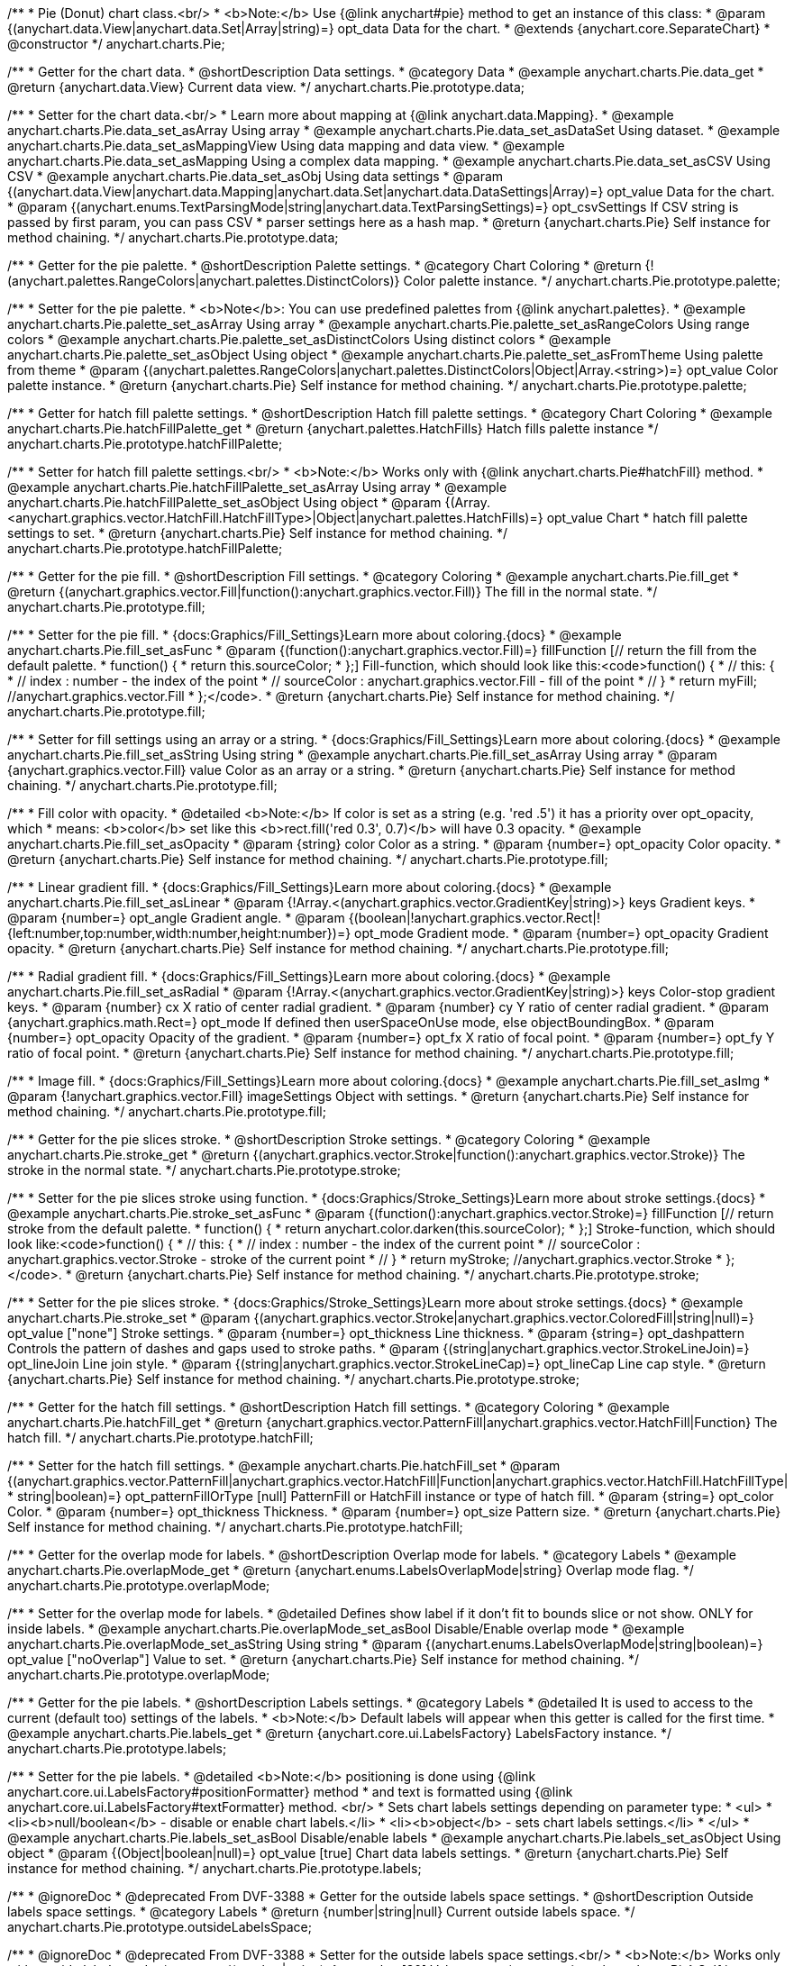 /**
 * Pie (Donut) chart class.<br/>
 * <b>Note:</b> Use {@link anychart#pie} method to get an instance of this class:
 * @param {(anychart.data.View|anychart.data.Set|Array|string)=} opt_data Data for the chart.
 * @extends {anychart.core.SeparateChart}
 * @constructor
 */
anychart.charts.Pie;


//----------------------------------------------------------------------------------------------------------------------
//
//  anychart.charts.Pie.prototype.data;
//
//----------------------------------------------------------------------------------------------------------------------

/**
 * Getter for the chart data.
 * @shortDescription Data settings.
 * @category Data
 * @example anychart.charts.Pie.data_get
 * @return {anychart.data.View} Current data view.
 */
anychart.charts.Pie.prototype.data;

/**
 * Setter for the chart data.<br/>
 * Learn more about mapping at {@link anychart.data.Mapping}.
 * @example anychart.charts.Pie.data_set_asArray Using array
 * @example anychart.charts.Pie.data_set_asDataSet Using dataset.
 * @example anychart.charts.Pie.data_set_asMappingView Using data mapping and data view.
 * @example anychart.charts.Pie.data_set_asMapping Using a complex data mapping.
 * @example anychart.charts.Pie.data_set_asCSV Using CSV
 * @example anychart.charts.Pie.data_set_asObj Using data settings
 * @param {(anychart.data.View|anychart.data.Mapping|anychart.data.Set|anychart.data.DataSettings|Array)=} opt_value Data for the chart.
 * @param {(anychart.enums.TextParsingMode|string|anychart.data.TextParsingSettings)=} opt_csvSettings If CSV string is passed by first param, you can pass CSV
 * parser settings here as a hash map.
 * @return {anychart.charts.Pie} Self instance for method chaining.
 */
anychart.charts.Pie.prototype.data;


//----------------------------------------------------------------------------------------------------------------------
//
//  anychart.charts.Pie.prototype.palette;
//
//----------------------------------------------------------------------------------------------------------------------

/**
 * Getter for the pie palette.
 * @shortDescription Palette settings.
 * @category Chart Coloring
 * @return {!(anychart.palettes.RangeColors|anychart.palettes.DistinctColors)} Color palette instance.
 */
anychart.charts.Pie.prototype.palette;

/**
 * Setter for the pie palette.
 * <b>Note</b>: You can use predefined palettes from {@link anychart.palettes}.
 * @example anychart.charts.Pie.palette_set_asArray Using array
 * @example anychart.charts.Pie.palette_set_asRangeColors Using range colors
 * @example anychart.charts.Pie.palette_set_asDistinctColors Using distinct colors
 * @example anychart.charts.Pie.palette_set_asObject Using object
 * @example anychart.charts.Pie.palette_set_asFromTheme Using palette from theme
 * @param {(anychart.palettes.RangeColors|anychart.palettes.DistinctColors|Object|Array.<string>)=} opt_value Color palette instance.
 * @return {anychart.charts.Pie} Self instance for method chaining.
 */
anychart.charts.Pie.prototype.palette;


//----------------------------------------------------------------------------------------------------------------------
//
//  anychart.charts.Pie.prototype.hatchFillPalette;
//
//----------------------------------------------------------------------------------------------------------------------

/**
 * Getter for hatch fill palette settings.
 * @shortDescription Hatch fill palette settings.
 * @category Chart Coloring
 * @example anychart.charts.Pie.hatchFillPalette_get
 * @return {anychart.palettes.HatchFills} Hatch fills palette instance
 */
anychart.charts.Pie.prototype.hatchFillPalette;

/**
 * Setter for hatch fill palette settings.<br/>
 * <b>Note:</b> Works only with {@link anychart.charts.Pie#hatchFill} method.
 * @example anychart.charts.Pie.hatchFillPalette_set_asArray Using array
 * @example anychart.charts.Pie.hatchFillPalette_set_asObject Using object
 * @param {(Array.<anychart.graphics.vector.HatchFill.HatchFillType>|Object|anychart.palettes.HatchFills)=} opt_value Chart
 * hatch fill palette settings to set.
 * @return {anychart.charts.Pie} Self instance for method chaining.
 */
anychart.charts.Pie.prototype.hatchFillPalette;


//----------------------------------------------------------------------------------------------------------------------
//
//  anychart.charts.Pie.prototype.fill
//
//----------------------------------------------------------------------------------------------------------------------

/**
 * Getter for the pie fill.
 * @shortDescription Fill settings.
 * @category Coloring
 * @example anychart.charts.Pie.fill_get
 * @return {(anychart.graphics.vector.Fill|function():anychart.graphics.vector.Fill)} The fill in the normal state.
 */
anychart.charts.Pie.prototype.fill;

/**
 * Setter for the pie fill.
 * {docs:Graphics/Fill_Settings}Learn more about coloring.{docs}
 * @example anychart.charts.Pie.fill_set_asFunc
 * @param {(function():anychart.graphics.vector.Fill)=} fillFunction [// return the fill from the default palette.
 * function() {
 *   return this.sourceColor;
 * };] Fill-function, which should look like this:<code>function() {
 *  //  this: {
 *  //  index : number  - the index of the point
 *  //  sourceColor : anychart.graphics.vector.Fill - fill of the point
 *  // }
 *  return myFill; //anychart.graphics.vector.Fill
 * };</code>.
 * @return {anychart.charts.Pie} Self instance for method chaining.
 */
anychart.charts.Pie.prototype.fill;

/**
 * Setter for fill settings using an array or a string.
 * {docs:Graphics/Fill_Settings}Learn more about coloring.{docs}
 * @example anychart.charts.Pie.fill_set_asString Using string
 * @example anychart.charts.Pie.fill_set_asArray Using array
 * @param {anychart.graphics.vector.Fill} value Color as an array or a string.
 * @return {anychart.charts.Pie} Self instance for method chaining.
 */
anychart.charts.Pie.prototype.fill;

/**
 * Fill color with opacity.
 * @detailed <b>Note:</b> If color is set as a string (e.g. 'red .5') it has a priority over opt_opacity, which
 * means: <b>color</b> set like this <b>rect.fill('red 0.3', 0.7)</b> will have 0.3 opacity.
 * @example anychart.charts.Pie.fill_set_asOpacity
 * @param {string} color Color as a string.
 * @param {number=} opt_opacity Color opacity.
 * @return {anychart.charts.Pie} Self instance for method chaining.
 */
anychart.charts.Pie.prototype.fill;

/**
 * Linear gradient fill.
 * {docs:Graphics/Fill_Settings}Learn more about coloring.{docs}
 * @example anychart.charts.Pie.fill_set_asLinear
 * @param {!Array.<(anychart.graphics.vector.GradientKey|string)>} keys Gradient keys.
 * @param {number=} opt_angle Gradient angle.
 * @param {(boolean|!anychart.graphics.vector.Rect|!{left:number,top:number,width:number,height:number})=} opt_mode Gradient mode.
 * @param {number=} opt_opacity Gradient opacity.
 * @return {anychart.charts.Pie} Self instance for method chaining.
 */
anychart.charts.Pie.prototype.fill;

/**
 * Radial gradient fill.
 * {docs:Graphics/Fill_Settings}Learn more about coloring.{docs}
 * @example anychart.charts.Pie.fill_set_asRadial
 * @param {!Array.<(anychart.graphics.vector.GradientKey|string)>} keys Color-stop gradient keys.
 * @param {number} cx X ratio of center radial gradient.
 * @param {number} cy Y ratio of center radial gradient.
 * @param {anychart.graphics.math.Rect=} opt_mode If defined then userSpaceOnUse mode, else objectBoundingBox.
 * @param {number=} opt_opacity Opacity of the gradient.
 * @param {number=} opt_fx X ratio of focal point.
 * @param {number=} opt_fy Y ratio of focal point.
 * @return {anychart.charts.Pie} Self instance for method chaining.
 */
anychart.charts.Pie.prototype.fill;

/**
 * Image fill.
 * {docs:Graphics/Fill_Settings}Learn more about coloring.{docs}
 * @example anychart.charts.Pie.fill_set_asImg
 * @param {!anychart.graphics.vector.Fill} imageSettings Object with settings.
 * @return {anychart.charts.Pie} Self instance for method chaining.
 */
anychart.charts.Pie.prototype.fill;

//----------------------------------------------------------------------------------------------------------------------
//
//  anychart.charts.Pie.prototype.stroke;
//
//----------------------------------------------------------------------------------------------------------------------

/**
 * Getter for the pie slices stroke.
 * @shortDescription Stroke settings.
 * @category Coloring
 * @example anychart.charts.Pie.stroke_get
 * @return {(anychart.graphics.vector.Stroke|function():anychart.graphics.vector.Stroke)} The stroke in the normal state.
 */
anychart.charts.Pie.prototype.stroke;

/**
 * Setter for the pie slices stroke using function.
 * {docs:Graphics/Stroke_Settings}Learn more about stroke settings.{docs}
 * @example anychart.charts.Pie.stroke_set_asFunc
 * @param {(function():anychart.graphics.vector.Stroke)=} fillFunction [// return stroke from the default palette.
 * function() {
 *   return anychart.color.darken(this.sourceColor);
 * };] Stroke-function, which should look like:<code>function() {
 *  //  this: {
 *  //  index : number  - the index of the current point
 *  //  sourceColor : anychart.graphics.vector.Stroke - stroke of the current point
 *  // }
 *  return myStroke; //anychart.graphics.vector.Stroke
 * };</code>.
 * @return {anychart.charts.Pie} Self instance for method chaining.
 */
anychart.charts.Pie.prototype.stroke;

/**
 * Setter for the pie slices stroke.
 * {docs:Graphics/Stroke_Settings}Learn more about stroke settings.{docs}
 * @example anychart.charts.Pie.stroke_set
 * @param {(anychart.graphics.vector.Stroke|anychart.graphics.vector.ColoredFill|string|null)=} opt_value ["none"] Stroke settings.
 * @param {number=} opt_thickness Line thickness.
 * @param {string=} opt_dashpattern Controls the pattern of dashes and gaps used to stroke paths.
 * @param {(string|anychart.graphics.vector.StrokeLineJoin)=} opt_lineJoin Line join style.
 * @param {(string|anychart.graphics.vector.StrokeLineCap)=} opt_lineCap Line cap style.
 * @return {anychart.charts.Pie} Self instance for method chaining.
 */
anychart.charts.Pie.prototype.stroke;

//----------------------------------------------------------------------------------------------------------------------
//
//  anychart.charts.Pie.prototype.hatchFill;
//
//----------------------------------------------------------------------------------------------------------------------

/**
 * Getter for the hatch fill settings.
 * @shortDescription Hatch fill settings.
 * @category Coloring
 * @example anychart.charts.Pie.hatchFill_get
 * @return {anychart.graphics.vector.PatternFill|anychart.graphics.vector.HatchFill|Function} The hatch fill.
 */
anychart.charts.Pie.prototype.hatchFill;

/**
 * Setter for the hatch fill settings.
 * @example anychart.charts.Pie.hatchFill_set
 * @param {(anychart.graphics.vector.PatternFill|anychart.graphics.vector.HatchFill|Function|anychart.graphics.vector.HatchFill.HatchFillType|
 * string|boolean)=} opt_patternFillOrType [null] PatternFill or HatchFill instance or type of hatch fill.
 * @param {string=} opt_color Color.
 * @param {number=} opt_thickness Thickness.
 * @param {number=} opt_size Pattern size.
 * @return {anychart.charts.Pie} Self instance for method chaining.
 */
anychart.charts.Pie.prototype.hatchFill;


//----------------------------------------------------------------------------------------------------------------------
//
//  anychart.charts.Pie.prototype.overlapMode;
//
//----------------------------------------------------------------------------------------------------------------------

/**
 * Getter for the overlap mode for labels.
 * @shortDescription Overlap mode for labels.
 * @category Labels
 * @example anychart.charts.Pie.overlapMode_get
 * @return {anychart.enums.LabelsOverlapMode|string} Overlap mode flag.
 */
anychart.charts.Pie.prototype.overlapMode;


/**
 * Setter for the overlap mode for labels.
 * @detailed Defines show label if it don't fit to bounds slice or not show. ONLY for inside labels.
 * @example anychart.charts.Pie.overlapMode_set_asBool Disable/Enable overlap mode
 * @example anychart.charts.Pie.overlapMode_set_asString Using string
 * @param {(anychart.enums.LabelsOverlapMode|string|boolean)=} opt_value ["noOverlap"] Value to set.
 * @return {anychart.charts.Pie} Self instance for method chaining.
 */
anychart.charts.Pie.prototype.overlapMode;


//----------------------------------------------------------------------------------------------------------------------
//
//  anychart.charts.Pie.prototype.labels;
//
//----------------------------------------------------------------------------------------------------------------------

/**
 * Getter for the pie labels.
 * @shortDescription Labels settings.
 * @category Labels
 * @detailed It is used to access to the current (default too) settings of the labels.
 * <b>Note:</b> Default labels will appear when this getter is called for the first time.
 * @example anychart.charts.Pie.labels_get
 * @return {anychart.core.ui.LabelsFactory} LabelsFactory instance.
 */
anychart.charts.Pie.prototype.labels;

/**
 * Setter for the pie labels.
 * @detailed <b>Note:</b> positioning is done using {@link anychart.core.ui.LabelsFactory#positionFormatter} method
 * and text is formatted using {@link anychart.core.ui.LabelsFactory#textFormatter} method. <br/>
 * Sets chart labels settings depending on parameter type:
 * <ul>
 *   <li><b>null/boolean</b> - disable or enable chart labels.</li>
 *   <li><b>object</b> - sets chart labels settings.</li>
 * </ul>
 * @example anychart.charts.Pie.labels_set_asBool Disable/enable labels
 * @example anychart.charts.Pie.labels_set_asObject Using object
 * @param {(Object|boolean|null)=} opt_value [true] Chart data labels settings.
 * @return {anychart.charts.Pie} Self instance for method chaining.
 */
anychart.charts.Pie.prototype.labels;

//----------------------------------------------------------------------------------------------------------------------
//
//  anychart.charts.Pie.prototype.outsideLabelsSpace;
//
//----------------------------------------------------------------------------------------------------------------------

/**
 * @ignoreDoc
 * @deprecated From DVF-3388
 * Getter for the outside labels space settings.
 * @shortDescription Outside labels space settings.
 * @category Labels
 * @return {number|string|null} Current outside labels space.
 */
anychart.charts.Pie.prototype.outsideLabelsSpace;

/**
 * @ignoreDoc
 * @deprecated From DVF-3388
 * Setter for the outside labels space settings.<br/>
 * <b>Note:</b> Works only with outside labels mode.
 * @param {(number|string)=} opt_value [30] Value to set.
 * @return {anychart.charts.Pie} Self instance for method chaining.
 */
anychart.charts.Pie.prototype.outsideLabelsSpace;


//----------------------------------------------------------------------------------------------------------------------
//
//  anychart.charts.Pie.prototype.insideLabelsOffset;
//
//----------------------------------------------------------------------------------------------------------------------

/**
 * Getter for the inside labels offset settings.
 * @shortDescription Inside labels space settings.
 * @category Labels
 * @example anychart.charts.Pie.insideLabelsOffset_get
 * @return {number|string|null} The inside labels offset.
 */
anychart.charts.Pie.prototype.insideLabelsOffset;

/**
 * Setter for inside labels space settings.<br/>
 * <b>Note:</b> Works only with inside labels mode.
 * @example anychart.charts.Pie.insideLabelsOffset_set
 * @param {(number|string)=} opt_value ["50%"] Value to set.
 * @return {anychart.charts.Pie} Self instance for method chaining.
 */
anychart.charts.Pie.prototype.insideLabelsOffset;


//----------------------------------------------------------------------------------------------------------------------
//
//  anychart.charts.Pie.prototype.connectorLength;
//
//----------------------------------------------------------------------------------------------------------------------

/**
 * Getter for the outside labels connector length.
 * @shortDescription Labels connector length.
 * @category Specific settings
 * @example anychart.charts.Pie.connectorLength_get
 * @return {number|string|null} Outside labels connector length.
 */
anychart.charts.Pie.prototype.connectorLength;

/**
 * Setter for the outside labels connector length.<br/>
 * <b>Note:</b> Works only with outside labels mode.
 * @example anychart.charts.Pie.connectorLength_set
 * @param {(number|string)=} opt_value [20] Value to set.
 * @return {anychart.charts.Pie} Self instance for method chaining.
 */
anychart.charts.Pie.prototype.connectorLength;


//----------------------------------------------------------------------------------------------------------------------
//
//  anychart.charts.Pie.prototype.outsideLabelsCriticalAngle;
//
//----------------------------------------------------------------------------------------------------------------------

/**
 * Getter for the outside labels connector critical angle settings.
 * @shortDescription Outside labels connector critical angle settings.
 * @category Labels
 * @example anychart.charts.Pie.outsideLabelsCriticalAngle_get
 * @return {number|string|null} Outside labels critical angle.
 */
anychart.charts.Pie.prototype.outsideLabelsCriticalAngle;

/**
 * Setter for the outside labels connector critical angle settings.<br/>
 * <b>Note:</b> Works only with outside labels mode.
 * @detailed Labels with the connector angle greater than critical are not displayed.
 * @example anychart.charts.Pie.outsideLabelsCriticalAngle_set
 * @param {(number|string)=} opt_value [60] Value to set.
 * @return {anychart.charts.Pie} Self instance for method chaining.
 */
anychart.charts.Pie.prototype.outsideLabelsCriticalAngle;


//----------------------------------------------------------------------------------------------------------------------
//
//  anychart.charts.Pie.prototype.connectorStroke;
//
//----------------------------------------------------------------------------------------------------------------------

/**
 * Getter for outside labels connectors stroke settings.
 * @shortDescription Labels connectors stroke settings.
 * @category Coloring
 * @example anychart.charts.Pie.connectorStroke_get
 * @return {anychart.graphics.vector.Stroke} The stroke settings.
 */
anychart.charts.Pie.prototype.connectorStroke;

/**
 * Setter for outside labels connectors stroke settings.
 * {docs:Graphics/Stroke_Settings}Learn more about stroke settings.{docs} <br/>
 * <b>Note: </b> Works only with outside labels mode.
 * @example anychart.charts.Pie.connectorStroke_set
 * @param {(anychart.graphics.vector.Stroke|anychart.graphics.vector.ColoredFill|string|null)=} opt_value
 * ["#000 0.3"] Stroke settings.
 * @param {number=} opt_thickness Line thickness.
 * @param {string=} opt_dashpattern Controls the pattern of dashes and gaps used to stroke paths.
 * @param {(string|anychart.graphics.vector.StrokeLineJoin)=} opt_lineJoin Line join style.
 * @param {(string|anychart.graphics.vector.StrokeLineCap)=} opt_lineCap Line cap style.
 * @return {anychart.charts.Pie} Self instance for method chaining.
 */
anychart.charts.Pie.prototype.connectorStroke;


//----------------------------------------------------------------------------------------------------------------------
//
//  anychart.charts.Pie.prototype.group;
//
//----------------------------------------------------------------------------------------------------------------------

/**
 * Getter for the last values set by grouping function or null.
 * @shortDescription Grouping of the points
 * @category Data
 * @listing See listing
 * var groupPoints = chart.group();
 * @return {(null|function(*):boolean)} The current grouping function.
 */
anychart.charts.Pie.prototype.group;

/**
 * Setter for the points grouping function.
 * @detailed Groups point and adds final point to the end.
 * Sets points grouping function depending on parameter type:
 * <ul>
 *   <li><b>null/string</b> - disable grouping function</li>
 *   <li><b>function</b> - sets function to grouping.</li>
 * </ul>
 * @example anychart.charts.Pie.group_set_asFunc Using function
 * @example anychart.charts.Pie.group_set_asNull Disable grouping function using null
 * @example anychart.charts.Pie.group_set_asString Disable grouping function using string
 * @param {(string|null|function(*):boolean)=} opt_value [null] Filter function or disable value.
 * @return {anychart.charts.Pie} Self instance for method chaining.
 */
anychart.charts.Pie.prototype.group;


//----------------------------------------------------------------------------------------------------------------------
//
//  anychart.charts.Pie.prototype.radius;
//
//----------------------------------------------------------------------------------------------------------------------

/**
 * Getter for the pie outer radius.
 * @shortDescription Pie outer radius
 * @category Size and Position
 * @example anychart.charts.Pie.radius_get
 * @return {(string|number)} Outer radius.
 */
anychart.charts.Pie.prototype.radius;

/**
 * Setter for the outer pie radius.
 * @detailed Radius can be set as a number (considered as number of pixels), or as a string, e.g.'42%' or '152px'.
 * @example anychart.charts.Pie.radius_set
 * @param {(string|number)=} opt_value ["45%"] Value of the outer radius.
 * @return {anychart.charts.Pie} Self instance for method chaining.
 */
anychart.charts.Pie.prototype.radius;


//----------------------------------------------------------------------------------------------------------------------
//
//  anychart.charts.Pie.prototype.innerRadius;
//
//----------------------------------------------------------------------------------------------------------------------

/**
 * Getter for the inner radius in case of a Donut chart.
 * @shortDescription Pie inner radius for Donut chart.
 * @category Size and Position
 * @example anychart.charts.Pie.innerRadius_get
 * @return {(string|number|function(number):number)} The inner radius of a pie chart.
 */
anychart.charts.Pie.prototype.innerRadius;

/**
 * Setter for the inner radius in case of a Donut chart.
 * @example anychart.charts.Pie.innerRadius_set_asFunc Using function
 * @example anychart.charts.Pie.innerRadius_set_asString Using string
 * @param {(string|number|function(number):number)=} opt_value [0] The value of the inner radius in pixels, percents or
 * function. In general the function should look like this:
 * <code>function(outerRadius){
 *   ...
 *   return NUMBER;
 * }
 * </code>.
 * @return {anychart.charts.Pie} Self instance for method chaining.
 */
anychart.charts.Pie.prototype.innerRadius;


//----------------------------------------------------------------------------------------------------------------------
//
//  anychart.charts.Pie.prototype.getCenterPoint;
//
//----------------------------------------------------------------------------------------------------------------------

/**
 * @ignoreDoc
 * @deprecated
 * Getter for the pie chart center point.<br/>
 * <b>Note:</b> Works only after {@link anychart.charts.Pie#draw} is called.
 * @category Size and Position
 * @return {anychart.math.Coordinate} XY coordinate of the current pie chart center.
 */
anychart.charts.Pie.prototype.getCenterPoint;


//----------------------------------------------------------------------------------------------------------------------
//
//  anychart.charts.Pie.prototype.getPixelRadius;
//
//----------------------------------------------------------------------------------------------------------------------

/**
 * Getter for the pie pixel outer radius.<br/>
 * <b>Note:</b> Works only after {@link anychart.charts.Pie#draw} method is called.
 * @category Size and Position
 * @example anychart.charts.Pie.getPixelRadius
 * @return {number} Pixel value of the pie radius.
 */
anychart.charts.Pie.prototype.getPixelRadius;


//----------------------------------------------------------------------------------------------------------------------
//
//  anychart.charts.Pie.prototype.getPixelInnerRadius;
//
//----------------------------------------------------------------------------------------------------------------------

/**
 * Getter for the pie pixel inner radius.
 * <b>Note:</b> Works only after {@link anychart.charts.Pie#draw} is called.
 * @category Size and Position
 * @example anychart.charts.Pie.getPixelInnerRadius
 * @return {number} XY coordinate of the pie center.
 */
anychart.charts.Pie.prototype.getPixelInnerRadius;


//----------------------------------------------------------------------------------------------------------------------
//
//  anychart.charts.Pie.prototype.startAngle;
//
//----------------------------------------------------------------------------------------------------------------------

/**
 * Getter for the angle of the first slice.
 * @shortDescription Start angle for the first slice.
 * @category Size and Position
 * @example anychart.charts.Pie.startAngle_get
 * @return {(string|number)} The start angle.
 */
anychart.charts.Pie.prototype.startAngle;

/**
 * Setter for the angle of the first slice.
 * @example anychart.charts.Pie.startAngle_set
 * @param {(string|number)=} opt_value [0] Value of the start angle.
 * @return {anychart.charts.Pie} Self instance for method chaining.
 */
anychart.charts.Pie.prototype.startAngle;


//----------------------------------------------------------------------------------------------------------------------
//
//  anychart.charts.Pie.prototype.explode;
//
//----------------------------------------------------------------------------------------------------------------------

/**
 * Getter for the value of the exploded pie slice.
 * @shortDescription Pie slice exploding.
 * @category Interactivity
 * @example anychart.charts.Pie.explode_get
 * @return {(string|number)} Exploding value.
 */
anychart.charts.Pie.prototype.explode;

/**
 * Setter for the value of the exploded pie slice.<br/>
 * <b>Note:</b> Works only with exploded points mode.
 * @example anychart.charts.Pie.explode_set
 * @param {(string|number)=} opt_value [15] Value of the expansion/exploding.
 * @return {anychart.charts.Pie} Self instance for method chaining.
 */
anychart.charts.Pie.prototype.explode;


//----------------------------------------------------------------------------------------------------------------------
//
//  anychart.charts.Pie.prototype.explodeSlice;
//
//----------------------------------------------------------------------------------------------------------------------

/**
 * @ignoreDoc
 * @deprecated From DVF-3404
 * Explodes slice at index.
 * @category Interactivity
 * @param {number} index Pie slice index that should be exploded or not.
 * @param {boolean=} opt_explode [true] Whether to explode.
 * @return {anychart.charts.Pie} Self instance for method chaining.
 */
anychart.charts.Pie.prototype.explodeSlice;

//----------------------------------------------------------------------------------------------------------------------
//
//  anychart.charts.Pie.prototype.explodeSlices
//
//----------------------------------------------------------------------------------------------------------------------

/**
 * @ignoreDoc
 * @deprecated From DVF-3404
 * Explodes all slices.
 * @category Interactivity
 * @param {boolean} value [false] Whether to explode.
 * @return {anychart.charts.Pie} Self instance for method chaining.
 */
anychart.charts.Pie.prototype.explodeSlices;


//----------------------------------------------------------------------------------------------------------------------
//
//  anychart.charts.Pie.prototype.sort;
//
//----------------------------------------------------------------------------------------------------------------------

/**
 * Getter for the sorting setting.
 * @shortDescription Sort setting.
 * @category Data
 * @example anychart.charts.Pie.sort_get
 * @return {anychart.enums.Sort|string} Sort setting.
 */
anychart.charts.Pie.prototype.sort;

/**
 * Setter for the sorting setting.<br/>
 * Ascending, Descending and No sorting is supported.
 * @example anychart.charts.Pie.sort_set
 * @param {(anychart.enums.Sort|string)=} opt_value ["none"] Value of the sort setting.
 * @return {anychart.charts.Pie} Self instance for method chaining.
 */
anychart.charts.Pie.prototype.sort;


//----------------------------------------------------------------------------------------------------------------------
//
//  anychart.charts.Pie.prototype.tooltip;
//
//----------------------------------------------------------------------------------------------------------------------

/**
 * Getter for tooltip settings.
 * @shortDescription Tooltip settings.
 * @category Interactivity
 * @example anychart.charts.Pie.tooltip_get
 * @return {anychart.core.ui.Tooltip} Tooltip instance.
 */
anychart.charts.Pie.prototype.tooltip;

/**
 * Setter for tooltip settings.
 * @detailed Sets chart data tooltip settings depending on parameter type:
 * <ul>
 *   <li><b>null/boolean</b> - disable or enable chart data tooltip.</li>
 *   <li><b>object</b> - sets chart data tooltip settings.</li>
 * </ul>
 * @example anychart.charts.Pie.tooltip_set_asBool Disable/Enable tooltip
 * @example anychart.charts.Pie.tooltip_set_asObject Using object
 * @param {(Object|boolean|null)=} opt_value [true] Tooltip settings.
 * @return {anychart.charts.Pie} Self instance for method chaining.
 */
anychart.charts.Pie.prototype.tooltip;


//----------------------------------------------------------------------------------------------------------------------
//
//  anychart.charts.Pie.prototype.getType
//
//----------------------------------------------------------------------------------------------------------------------

/**
 * Returns chart type.
 * @category Specific settings
 * @example anychart.charts.Pie.getType
 * @return {string} Chart type.
 */
anychart.charts.Pie.prototype.getType;


//----------------------------------------------------------------------------------------------------------------------
//
//  anychart.charts.Pie.prototype.unhover
//
//----------------------------------------------------------------------------------------------------------------------

/**
 * Removes hover from the pie slice.
 * @category Interactivity
 * @detailed <b>Note:</b> Works only after {@link anychart.charts.Pie#draw} is called.
 * @example anychart.charts.Pie.unhover
 * @return {anychart.charts.Pie} Self instance for method chaining.
 */
anychart.charts.Pie.prototype.unhover;


//----------------------------------------------------------------------------------------------------------------------
//
//  anychart.charts.Pie.prototype.hover
//
//----------------------------------------------------------------------------------------------------------------------

/**
 * Setter for the hover state on a slice by index.
 * @category Interactivity
 * @detailed If index is passed, hovers a slice of the chart by its index, else doesn't hovers all slices of the chart.<br/>
 * <b>Note:</b> Works only after {@link anychart.charts.Pie#draw} is called.
 * @example anychart.charts.Pie.hover_set_asIndex Hover slice by index
 * @example anychart.charts.Pie.hover Hover all chart slices
 * @param {number=} opt_index Slice index.
 * @return {anychart.charts.Pie} Self instance for method chaining.
 */
anychart.charts.Pie.prototype.hover;


//----------------------------------------------------------------------------------------------------------------------
//
//  anychart.charts.Pie.prototype.forceHoverLabels
//
//----------------------------------------------------------------------------------------------------------------------

/**
 * Getter for the displaying of the label on hover event.
 * @shortDescription Displaying of the label on hover event.
 * @category Interactivity
 * @example anychart.charts.Pie.forceHoverLabels_get
 * @return {boolean} The displaying flag.
 * @since 7.5.1
 */
anychart.charts.Pie.prototype.forceHoverLabels;

/**
 * Setter for the displaying of the label on hover event.
 * @detailed Force shows the label in hover mode, if it doesn't got in the pie slice.
 * @example anychart.charts.Pie.forceHoverLabels_set
 * @param {boolean=} opt_value [false] Boolean flag.
 * @return {anychart.charts.Pie} Self instance for method chaining.
 * @since 7.5.1
 */
anychart.charts.Pie.prototype.forceHoverLabels;

//----------------------------------------------------------------------------------------------------------------------
//
//  anychart.charts.Pie.prototype.getPixelExplode
//
//----------------------------------------------------------------------------------------------------------------------

/**
 * Getter for the explode value.<br/>
 * <b>Note:</b> Works only after {@link anychart.charts.Pie#draw} is called.
 * @category Size and Position
 * @example anychart.charts.Pie.getPixelExplode
 * @return {number} Pixel explode value.
 * @since 7.8.0
 */
anychart.charts.Pie.prototype.getPixelExplode;


//----------------------------------------------------------------------------------------------------------------------
//
//  anychart.charts.Pie.prototype.normal
//
//----------------------------------------------------------------------------------------------------------------------

/**
 * Getter for normal state settings.
 * @shortDescription Normal state settings.
 * @category Interactivity
 * @example anychart.charts.Pie.normal_get
 * @return {anychart.core.StateSettings} Normal state settings.
 * @since 8.0.0
 */
anychart.charts.Pie.prototype.normal;

/**
 * Setter for normal state settings.
 * @example anychart.charts.Pie.normal_set
 * @param {!Object=} opt_value State settings to set.
 * @return {anychart.charts.Pie} Self instance for method chaining.
 * @since 8.0.0
 */
anychart.charts.Pie.prototype.normal;

//----------------------------------------------------------------------------------------------------------------------
//
//  anychart.charts.Pie.prototype.hovered
//
//----------------------------------------------------------------------------------------------------------------------

/**
 * Getter for hovered state settings.
 * @shortDescription Hovered state settings.
 * @category Interactivity
 * @example anychart.charts.Pie.hovered_get
 * @return {anychart.core.StateSettings} Hovered state settings
 * @since 8.0.0
 */
anychart.charts.Pie.prototype.hovered;

/**
 * Setter for hovered state settings.
 * @example anychart.charts.Pie.hovered_set
 * @param {!Object=} opt_value State settings to set.
 * @return {anychart.charts.Pie} Self instance for method chaining.
 * @since 8.0.0
 */
anychart.charts.Pie.prototype.hovered;

//----------------------------------------------------------------------------------------------------------------------
//
//  anychart.charts.Pie.prototype.select
//
//----------------------------------------------------------------------------------------------------------------------


/**
 * Selects all points of the series.<br/>
 * <b>Note:</b> Works only after {@link anychart.charts.Pie#draw} is called.
 * @example anychart.charts.Pie.select
 * @return {anychart.charts.Pie} Self instance for method chaining.
 * @since 8.1.0
 */
anychart.charts.Pie.prototype.select;

/**
 * Selects points by index.<br/>
 * <b>Note:</b> Works only after {@link anychart.charts.Pie#draw} is called.
 * @shortDescription Selects points.
 * @category Interactivity
 * @example anychart.charts.Pie.select_set_Index
 * @param {number} opt_index Index of the point to select.
 * @return {anychart.charts.Pie} Self instance for method chaining.
 * @since 8.1.0
 */
anychart.charts.Pie.prototype.select;

/**
 * Selects points by indexes.<br/>
 * <b>Note:</b> Works only after {@link anychart.charts.Pie#draw} is called.
 * @example anychart.charts.Pie.select_set_asIndexes
 * @param {Array.<number>} opt_indexes Array of indexes of the point to select.
 * @return {anychart.charts.Pie} Self instance for method chaining.
 * @since 8.1.0
 */
anychart.charts.Pie.prototype.select;

//----------------------------------------------------------------------------------------------------------------------
//
//  anychart.charts.Pie.prototype.unselect
//
//----------------------------------------------------------------------------------------------------------------------

/**
 * Deselects all points.<br/>
 * <b>Note:</b> Works only after {@link anychart.charts.Pie#draw} is called.
 * @category Interactivity
 * @example anychart.charts.Pie.unselect
 * @return {!anychart.charts.Pie} Self instance for method chaining.
 * @since 8.1.0
 */
anychart.charts.Pie.prototype.unselect;

//----------------------------------------------------------------------------------------------------------------------
//
//  anychart.charts.Pie.prototype.selected
//
//----------------------------------------------------------------------------------------------------------------------

/**
 * Getter for selected state settings.
 * @shortDescription Selected state settings.
 * @category Interactivity
 * @example anychart.charts.Pie.selected_get
 * @return {anychart.core.StateSettings} Selected state settings.
 * @since 8.1.0
 */
anychart.charts.Pie.prototype.selected;

/**
 * Setter for selected state settings.
 * @example anychart.charts.Pie.selected_set
 * @param {!Object=} opt_value State settings to set.
 * @return {anychart.charts.Pie} Self instance for method chaining.
 * @since 8.1.0
 */
anychart.charts.Pie.prototype.selected;

//----------------------------------------------------------------------------------------------------------------------
//
//  anychart.charts.Pie.prototype.outline
//
//----------------------------------------------------------------------------------------------------------------------

/**
 * Getter for outline settings.
 * @shortDescription Outline settings.
 * @category Specific settings
 * @example anychart.charts.Pie.outline_get
 * @return {anychart.core.ui.Outline} Outline settings
 * @since 8.1.0
 */
anychart.charts.Pie.prototype.outline;

/**
 * Setter for outline settings.
 * @detailed Sets outline settings depending on parameter type:
 * <ul>
 *   <li><b>boolean</b> - enable/disable outline.</li>
 *   <li><b>string</b> - sets outline fill.</li>
 *   <li><b>object</b> - sets outline settings from {@link anychart.core.ui.Outline}.</li>
 * </ul>
 * @example anychart.charts.Pie.outline_set_asObj Using object
 * @example anychart.charts.Pie.outline_set_asBool Enable/Disable outline
 * @example anychart.charts.Pie.outline_set_asString Using string
 * @param {Object|boolean|string} opt_settings Outline settings to set.
 * @return {anychart.charts.Pie} Self instance for method chaining.
 * @since 8.1.0
 */
anychart.charts.Pie.prototype.outline;

//----------------------------------------------------------------------------------------------------------------------
//
//  anychart.charts.Pie.prototype.center
//
//----------------------------------------------------------------------------------------------------------------------

/**
 * Getter for center settings.
 * @shortDescription Center state settings.
 * @category Specific settings
 * @example anychart.charts.Pie.center_get
 * @return {anychart.core.ui.Center} Center instance.
 * @since 8.1.0
 */
anychart.charts.Pie.prototype.center;

/**
 * Setter for center settings.
 * @example anychart.charts.Pie.center_set
 * @param {Object=} opt_centerSettings Settings to set.
 * @return {anychart.charts.Pie} Self instance for method chaining.
 * @since 8.1.0
 */
anychart.charts.Pie.prototype.center;


//----------------------------------------------------------------------------------------------------------------------
//
//  anychart.charts.TagCloud.prototype.getPoint
//
//----------------------------------------------------------------------------------------------------------------------

/**
 * Gets wrapped point by index.
 * @category Point Elements
 * @example anychart.charts.Pie.getPoint
 * @param {number} index Point index.
 * @return {anychart.core.PiePoint} Wrapped point.
 */
anychart.charts.Pie.prototype.getPoint;

/** @inheritDoc */
anychart.charts.Pie.prototype.legend;

/** @inheritDoc */
anychart.charts.Pie.prototype.credits;

/** @inheritDoc */
anychart.charts.Pie.prototype.margin;

/** @inheritDoc */
anychart.charts.Pie.prototype.padding;

/** @inheritDoc */
anychart.charts.Pie.prototype.background;

/** @inheritDoc */
anychart.charts.Pie.prototype.title;

/** @inheritDoc */
anychart.charts.Pie.prototype.label;

/** @inheritDoc */
anychart.charts.Pie.prototype.animation;

/** @inheritDoc */
anychart.charts.Pie.prototype.draw;

/** @inheritDoc */
anychart.charts.Pie.prototype.toJson;

/** @inheritDoc */
anychart.charts.Pie.prototype.toXml;

/** @inheritDoc */
anychart.charts.Pie.prototype.interactivity;

/** @inheritDoc */
anychart.charts.Pie.prototype.bounds;

/** @inheritDoc */
anychart.charts.Pie.prototype.left;

/** @inheritDoc */
anychart.charts.Pie.prototype.right;

/** @inheritDoc */
anychart.charts.Pie.prototype.top;

/** @inheritDoc */
anychart.charts.Pie.prototype.bottom;

/** @inheritDoc */
anychart.charts.Pie.prototype.width;

/** @inheritDoc */
anychart.charts.Pie.prototype.height;

/** @inheritDoc */
anychart.charts.Pie.prototype.minWidth;

/** @inheritDoc */
anychart.charts.Pie.prototype.minHeight;

/** @inheritDoc */
anychart.charts.Pie.prototype.maxWidth;

/** @inheritDoc */
anychart.charts.Pie.prototype.maxHeight;

/** @inheritDoc */
anychart.charts.Pie.prototype.getPixelBounds;

/** @inheritDoc */
anychart.charts.Pie.prototype.container;

/** @inheritDoc */
anychart.charts.Pie.prototype.zIndex;

/**
 * @inheritDoc
 * @ignoreDoc
 */
anychart.charts.Pie.prototype.enabled;

/** @inheritDoc */
anychart.charts.Pie.prototype.saveAsPng;

/** @inheritDoc */
anychart.charts.Pie.prototype.saveAsJpg;

/** @inheritDoc */
anychart.charts.Pie.prototype.saveAsPdf;

/** @inheritDoc */
anychart.charts.Pie.prototype.saveAsSvg;

/** @inheritDoc */
anychart.charts.Pie.prototype.toSvg;

/** @inheritDoc */
anychart.charts.Pie.prototype.print;

/** @inheritDoc */
anychart.charts.Pie.prototype.listen;

/** @inheritDoc */
anychart.charts.Pie.prototype.listenOnce;

/** @inheritDoc */
anychart.charts.Pie.prototype.unlisten;

/** @inheritDoc */
anychart.charts.Pie.prototype.unlistenByKey;

/** @inheritDoc */
anychart.charts.Pie.prototype.removeAllListeners;

/** @inheritDoc */
anychart.charts.Pie.prototype.localToGlobal;

/** @inheritDoc */
anychart.charts.Pie.prototype.globalToLocal;

/** @inheritDoc */
anychart.charts.Pie.prototype.contextMenu;

/** @inheritDoc */
anychart.charts.Pie.prototype.getSelectedPoints;

/** @inheritDoc */
anychart.charts.Pie.prototype.toCsv;

/** @inheritDoc */
anychart.charts.Pie.prototype.saveAsXml;

/** @inheritDoc */
anychart.charts.Pie.prototype.saveAsJson;

/** @inheritDoc */
anychart.charts.Pie.prototype.saveAsCsv;

/** @inheritDoc */
anychart.charts.Pie.prototype.saveAsXlsx;

/** @inheritDoc */
anychart.charts.Pie.prototype.getStat;

/** @inheritDoc */
anychart.charts.Pie.prototype.startSelectMarquee;

/** @inheritDoc */
anychart.charts.Pie.prototype.selectMarqueeFill;

/** @inheritDoc */
anychart.charts.Pie.prototype.selectMarqueeStroke;

/** @inheritDoc */
anychart.charts.Pie.prototype.inMarquee;

/** @inheritDoc */
anychart.charts.Pie.prototype.cancelMarquee;

/** @inheritDoc */
anychart.charts.Pie.prototype.exports;

/** @inheritDoc */
anychart.charts.Pie.prototype.noData;

/** @inheritDoc */
anychart.charts.Pie.prototype.autoRedraw;

/**
 * @inheritDoc
 * @ignoreDoc
 */
anychart.charts.Pie.prototype.dispose;